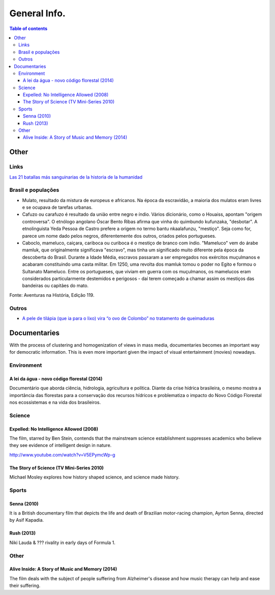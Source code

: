 General Info.
###############

.. contents:: Table of contents

Other
**********
.. figure:: ../figs/docs_general-info_languages.jpg
    :align: center

Links
=======
`Las 21 batallas más sanguinarias de la historia de la humanidad <http://magnet.xataka.com/en-diez-minutos/las-21-batallas-mas-sanguinarias-de-la-historia-de-la-humanidad>`_      

Brasil e populações
=====================
- Mulato, resultado da mistura de europeus e africanos. Na época da escravidão, a maioria dos mulatos eram livres e se ocupava de tarefas urbanas. 
- Cafuzo ou carafuzo é resultado da união entre negro e índio. Vários dicionário, como o Houaiss, apontam "origem controversa". O etnólogo angolano Óscar Bento Ribas afirma que vinha do quimbundo kufunzaka, "desbotar". A etnolinguista Yeda Pessoa de Castro prefere a origem no termo bantu nkaalafunzu, "mestiço". Seja como for, parece um nome dado pelos negros, diferentemente dos outros, criados pelos portugueses.
- Caboclo, mameluco, caiçara, cariboca ou curiboca é o mestiço de branco com índio. "Mameluco" vem do árabe mamluk, que originalmente significava "escravo", mas tinha um significado muito diferente pela época da descoberta do Brasil. Durante a Idade Média, escravos passaram a ser empregados nos exércitos muçulmanos e acabaram constituindo uma casta militar. Em 1250, uma revolta dos mamluk tomou o poder no Egito e formou o Sultanato Mameluco. Entre os portugueses, que viviam em guerra com os muçulmanos, os mamelucos eram considerados particularmente destemidos e perigosos - daí terem começado a chamar assim os mestiços das bandeiras ou capitães do mato.

Fonte: Aventuras na História, Edição 119.

Outros
========
- `A pele de tilápia (que ia para o lixo) vira “o ovo de Colombo” no tratamento de queimaduras <https://brasil.elpais.com/brasil/2017/08/16/ciencia/1502892496_481578.html?rel=mas>`_


Documentaries
****************

With the process of clustering and homogenization of views in mass media, documentaries becomes an important way for democratic information. This is even more important given the impact of visual entertainment (movies) nowadays.

Environment
================
A lei da água - novo código florestal (2014)
-----------------------------------------------
Documentário que aborda ciência, hidrologia, agricultura e política. Diante da crise hídrica brasileira, o mesmo mostra a importância das florestas para a conservação dos recursos hídricos e problematiza o impacto do Novo Código Florestal nos ecossistemas e na vida dos brasileiros.


Science
================
Expelled: No Intelligence Allowed (2008)
-------------------------------------------
The film, starred by Ben Stein, contends that the mainstream science establishment suppresses academics who believe they see evidence of intelligent design in nature.

http://www.youtube.com/watch?v=V5EPymcWp-g


The Story of Science (TV Mini-Series 2010)
--------------------------------------------
Michael Mosley explores how history shaped science, and science made history.


Sports
================
Senna (2010)
-------------
It is a British documentary film that depicts the life and death of Brazilian motor-racing champion, Ayrton Senna, directed by Asif Kapadia. 

Rush (2013)
-------------
Niki Lauda & ??? rivality in early days of Formula 1.


Other
================
Alive Inside: A Story of Music and Memory (2014)
-------------------------------------------------------
The film deals with the subject of people suffering from Alzheimer's disease and how music therapy can help and ease their suffering.

